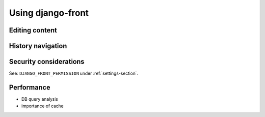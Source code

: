 ##################
Using django-front
##################

***************
Editing content
***************

*******************
History navigation
*******************

************************
Security considerations
************************

See: ``DJANGO_FRONT_PERMISSION`` under :ref:`settings-section`.


************************
Performance
************************

* DB query analysis
* importance of cache
